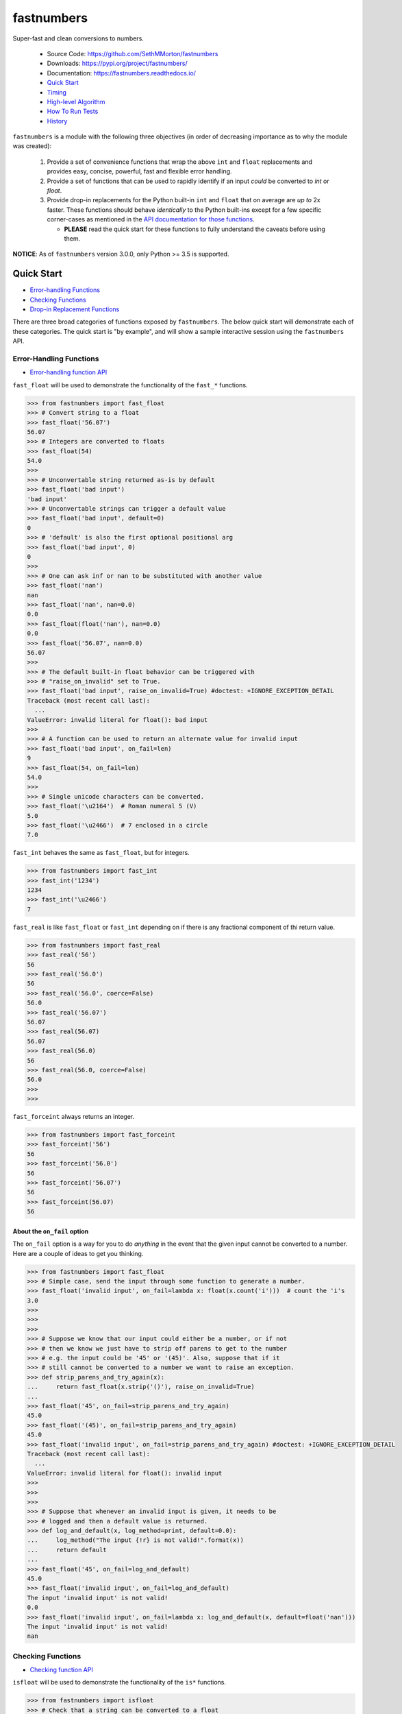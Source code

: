 fastnumbers
===========

.. image:: https://img.shields.io/pypi/v/fastnumbers.svg
    :target: https://pypi.org/project/fastnumbers/

.. image:: https://img.shields.io/pypi/pyversions/fastnumbers.svg
    :target: https://pypi.org/project/fastnumbers/

.. image:: https://img.shields.io/pypi/l/fastnumbers.svg
    :target: https://github.com/SethMMorton/fastnumbers/blob/master/LICENSE

.. image:: https://img.shields.io/travis/SethMMorton/fastnumbers/master.svg?label=travis-ci
    :target: https://travis-ci.com/SethMMorton/fastnumbers

.. image:: https://codecov.io/gh/SethMMorton/fastnumbers/branch/master/graph/badge.svg
    :target: https://codecov.io/gh/SethMMorton/fastnumbers

.. image:: https://api.codacy.com/project/badge/Grade/7221f3d2be3147e9a975d604f1770cfb
    :target: https://www.codacy.com/app/SethMMorton/fastnumbers

Super-fast and clean conversions to numbers.

    - Source Code: https://github.com/SethMMorton/fastnumbers
    - Downloads: https://pypi.org/project/fastnumbers/
    - Documentation: https://fastnumbers.readthedocs.io/
    - `Quick Start`_
    - `Timing`_
    - `High-level Algorithm`_
    - `How To Run Tests`_
    - `History`_

``fastnumbers`` is a module with the following three objectives (in order
of decreasing importance as to why the module was created):

    #. Provide a set of convenience functions that wrap the above
       ``int`` and ``float`` replacements and provides easy, concise,
       powerful, fast and flexible error handling.
    #. Provide a set of functions that can be used to rapidly identify if
       an input *could* be converted to *int* or *float*.
    #. Provide drop-in replacements for the Python built-in ``int`` and
       ``float`` that on average are *up to* 2x faster. These functions
       should behave *identically* to the Python built-ins except for a few
       specific corner-cases as mentioned in the
       `API documentation for those functions <https://fastnumbers.readthedocs.io/en/master/api.html#the-built-in-replacement-functions>`_.

       - **PLEASE** read the quick start for these functions to fully
         understand the caveats before using them.

**NOTICE**: As of ``fastnumbers`` version 3.0.0, only Python >= 3.5 is
supported.

Quick Start
-----------

- `Error-handling Functions`_
- `Checking Functions`_
- `Drop-in Replacement Functions`_

There are three broad categories of functions exposed by ``fastnumbers``.
The below quick start will demonstrate each of these categories. The
quick start is "by example", and will show a sample interactive session
using the ``fastnumbers`` API.

Error-Handling Functions
++++++++++++++++++++++++

- `Error-handling function API <https://fastnumbers.readthedocs.io/en/master/api.html#the-error-handling-functions>`_

``fast_float`` will be used to demonstrate the functionality of the
``fast_*`` functions.

.. code-block:: python

    >>> from fastnumbers import fast_float
    >>> # Convert string to a float
    >>> fast_float('56.07')
    56.07
    >>> # Integers are converted to floats
    >>> fast_float(54)
    54.0
    >>>
    >>> # Unconvertable string returned as-is by default
    >>> fast_float('bad input')
    'bad input'
    >>> # Unconvertable strings can trigger a default value
    >>> fast_float('bad input', default=0)
    0
    >>> # 'default' is also the first optional positional arg
    >>> fast_float('bad input', 0)
    0
    >>>
    >>> # One can ask inf or nan to be substituted with another value
    >>> fast_float('nan')
    nan
    >>> fast_float('nan', nan=0.0)
    0.0
    >>> fast_float(float('nan'), nan=0.0)
    0.0
    >>> fast_float('56.07', nan=0.0)
    56.07
    >>>
    >>> # The default built-in float behavior can be triggered with
    >>> # "raise_on_invalid" set to True.
    >>> fast_float('bad input', raise_on_invalid=True) #doctest: +IGNORE_EXCEPTION_DETAIL
    Traceback (most recent call last):
      ...
    ValueError: invalid literal for float(): bad input
    >>>
    >>> # A function can be used to return an alternate value for invalid input
    >>> fast_float('bad input', on_fail=len)
    9
    >>> fast_float(54, on_fail=len)
    54.0
    >>>
    >>> # Single unicode characters can be converted.
    >>> fast_float('\u2164')  # Roman numeral 5 (V)
    5.0
    >>> fast_float('\u2466')  # 7 enclosed in a circle
    7.0

``fast_int`` behaves the same as ``fast_float``, but for integers.

.. code-block:: python

    >>> from fastnumbers import fast_int
    >>> fast_int('1234')
    1234
    >>> fast_int('\u2466')
    7

``fast_real`` is like ``fast_float`` or ``fast_int`` depending
on if there is any fractional component of thi return value.

.. code-block:: python

    >>> from fastnumbers import fast_real
    >>> fast_real('56')
    56
    >>> fast_real('56.0')
    56
    >>> fast_real('56.0', coerce=False)
    56.0
    >>> fast_real('56.07')
    56.07
    >>> fast_real(56.07)
    56.07
    >>> fast_real(56.0)
    56
    >>> fast_real(56.0, coerce=False)
    56.0
    >>>
    >>>

``fast_forceint`` always returns an integer.

.. code-block:: python

    >>> from fastnumbers import fast_forceint
    >>> fast_forceint('56')
    56
    >>> fast_forceint('56.0')
    56
    >>> fast_forceint('56.07')
    56
    >>> fast_forceint(56.07)
    56

About the ``on_fail`` option
^^^^^^^^^^^^^^^^^^^^^^^^^^^^

The ``on_fail`` option is a way for you to do *anything* in the event that
the given input cannot be converted to a number. Here are a couple of ideas
to get you thinking.

.. code-block:: python

    >>> from fastnumbers import fast_float
    >>> # Simple case, send the input through some function to generate a number.
    >>> fast_float('invalid input', on_fail=lambda x: float(x.count('i')))  # count the 'i's
    3.0
    >>>
    >>>
    >>>
    >>> # Suppose we know that our input could either be a number, or if not
    >>> # then we know we just have to strip off parens to get to the number
    >>> # e.g. the input could be '45' or '(45)'. Also, suppose that if it
    >>> # still cannot be converted to a number we want to raise an exception.
    >>> def strip_parens_and_try_again(x):
    ...     return fast_float(x.strip('()'), raise_on_invalid=True)
    ...
    >>> fast_float('45', on_fail=strip_parens_and_try_again)
    45.0
    >>> fast_float('(45)', on_fail=strip_parens_and_try_again)
    45.0
    >>> fast_float('invalid input', on_fail=strip_parens_and_try_again) #doctest: +IGNORE_EXCEPTION_DETAIL
    Traceback (most recent call last):
      ...
    ValueError: invalid literal for float(): invalid input
    >>>
    >>>
    >>>
    >>> # Suppose that whenever an invalid input is given, it needs to be
    >>> # logged and then a default value is returned.
    >>> def log_and_default(x, log_method=print, default=0.0):
    ...     log_method("The input {!r} is not valid!".format(x))
    ...     return default
    ...
    >>> fast_float('45', on_fail=log_and_default)
    45.0
    >>> fast_float('invalid input', on_fail=log_and_default)
    The input 'invalid input' is not valid!
    0.0
    >>> fast_float('invalid input', on_fail=lambda x: log_and_default(x, default=float('nan')))
    The input 'invalid input' is not valid!
    nan

Checking Functions
++++++++++++++++++

- `Checking function API <https://fastnumbers.readthedocs.io/en/master/api.html#the-checking-functions>`_

``isfloat`` will be used to demonstrate the functionality of the
``is*`` functions.

.. code-block:: python

    >>> from fastnumbers import isfloat
    >>> # Check that a string can be converted to a float
    >>> isfloat('56')
    True
    >>> isfloat('56.07')
    True
    >>> isfloat('56.07 lb')
    False
    >>>
    >>> # Check if a given number is a float
    >>> isfloat(56.07)
    True
    >>> isfloat(56)
    False
    >>>
    >>> # Specify if only strings or only numbers are allowed
    >>> isfloat(56.07, str_only=True)
    False
    >>> isfloat('56.07', num_only=True)
    False
    >>>
    >>> # Customize handling for nan or inf
    >>> isfloat('nan')
    False
    >>> isfloat('nan', allow_nan=True)
    True

``isint`` works the same as ``isfloat``, but for integers.

.. code-block:: python

    >>> from fastnumbers import isint
    >>> isint('56')
    True
    >>> isint(56)
    True
    >>> isint('56.0')
    False
    >>> isint(56.0)
    False

``isreal`` is very permissive - any float or integer is accepted.

.. code-block:: python

    >>> from fastnumbers import isreal
    >>> isreal('56.0')
    True
    >>> isreal('56')
    True
    >>> isreal(56.0)
    True
    >>> isreal(56)
    True

``isintlike`` checks if a number is "int-like", if it has no
fractional component.

.. code-block::

    >>> from fastnumbers import isintlike
    >>> isintlike('56.0')
    True
    >>> isintlike('56.7')
    False
    >>> isintlike(56.0)
    True
    >>> isintlike(56.7)
    False

Drop-in Replacement Functions
+++++++++++++++++++++++++++++

- `Drop-in replacement function API <https://fastnumbers.readthedocs.io/en/master/api.html#the-built-in-replacement-functions>`_

**PLEASE** do not take it for granted that these functions will provide you
with a speedup - they may not. Every platform, compiler, and data-set is
different, and you should perform a timing test on your system with your data
to evaluate if you will see a benefit. As you can see from the data linked in
the `Timing`_ section, the amount of speedup you will get is particularly
data-dependent.

**NOTE**: in the below examples, we use ``from fastnumbers import int`` instead
of ``import fastnumbers``. This is because calling ``fastnumbers.int()`` is a
bit slower than just ``int()`` because Python has to first find ``fastnumbers``
in your namespace, then find ``int`` in the ``fastnumbers`` namespace, instead
of just finding ``int`` in your namespace - this will slow down the function
call and defeat the purpose of using ``fastnumbers``. If you do not want to
actually shadow the built-in ``int`` function, you can do
``from fastnumbers import int as fn_int`` or something like that.

.. code-block:: python

    >>> # Use is identical to the built-in functions
    >>> from fastnumbers import float, int
    >>> float('10')
    10.0
    >>> int('10')
    10
    >>> float('bad input') #doctest: +IGNORE_EXCEPTION_DETAIL
    Traceback (most recent call last):
      ...
    ValueError: invalid literal for float(): bad input

``real`` is is provided to give a float or int depending
on the fractional component of the input.

.. code-block:: python

    >>> from fastnumbers import real
    >>> real('56.0')
    56
    >>> real('56.7')
    56.7
    >>> real('56.0', coerce=False)
    56.0

Timing
------

Just how much faster is ``fastnumbers`` than a pure python implementation?
Please see the following Jupyter notebooks for timing information on various
Python versions.

    - https://nbviewer.jupyter.org/github/SethMMorton/fastnumbers/blob/master/TIMING_35.ipynb
    - https://nbviewer.jupyter.org/github/SethMMorton/fastnumbers/blob/master/TIMING_36.ipynb
    - https://nbviewer.jupyter.org/github/SethMMorton/fastnumbers/blob/master/TIMING_37.ipynb

High-Level Algorithm
--------------------

CPython goes to great lengths to ensure that your string input is converted to a
number *correctly* (you can prove this to yourself by examining the source code
for
`integer conversions <https://github.com/python/cpython/blob/e349bf23584eef20e0d1e1b2989d9b1430f15507/Objects/longobject.c#L2213>`_
and for
`float conversions <https://github.com/python/cpython/blob/e349bf23584eef20e0d1e1b2989d9b1430f15507/Python/dtoa.c#L1434>`_),
but this extra effort is only needed for very large
integers or for floats with many digits or large exponents. For integers, if
the result could fit into a C ``long`` then a naive algorithm of < 10 lines
of C code is sufficient. For floats, if the number does not require high
precision or does not have a large exponent (such as "-123.45e6") then a
short naive algorithm is also possible.

These naive algorithms are quite fast, but the performance improvement comes
at the expense of being unsafe (no protection against overflow or round-off
errors). ``fastnumbers`` uses a heuristic to determine if the input can be
safely converted with the much faster naive algorithm. These heuristics are
extremely conservative - if there is *any* chance that the naive result would
not give *exactly* the same result as the built-in functions then it will fall
back on CPython's conversionfunction. For this reason, ``fastnumbers`` is aways
*at least as fast* as CPython's built-in ``float`` and ``int`` functions, and
oftentimes is significantly faster because most real-world numbers pass the
heuristic.

Installation
------------

Use ``pip``!

.. code-block::

    $ pip install fastnumbers

How to Run Tests
----------------

Please note that ``fastnumbers`` is NOT set-up to support
``python setup.py test``.

The recommended way to run tests is with
`tox <https://tox.readthedocs.io/en/latest/>`_.
Suppose you want to run tests for Python 3.6 - you can run tests by simply
executing the following:

.. code-block:: sh

    $ tox -e py36

``tox`` will create virtual a virtual environment for your tests and install
all the needed testing requirements for you.

If you want to run testing on all of Python 3.5, 3.6, 3.7, and 3.8 you can
simply execute

.. code-block:: sh

    $ tox

If you do not wish to use ``tox``, you can install the testing dependencies with the
``dev-requirements.txt`` file and then run the tests manually using
`pytest <https://docs.pytest.org/en/latest/>`_.

.. code-block:: sh

    $ pip install -r dev/requirements.txt
    $ pytest

Author
------

Seth M. Morton

History
-------

Please visit the changelog `on GitHub <https://github.com/SethMMorton/fastnumbers/blob/master/CHANGELOG.md>`_
or `in the documentation <https://fastnumbers.readthedocs.io/en/master/changelog.html>`_.

